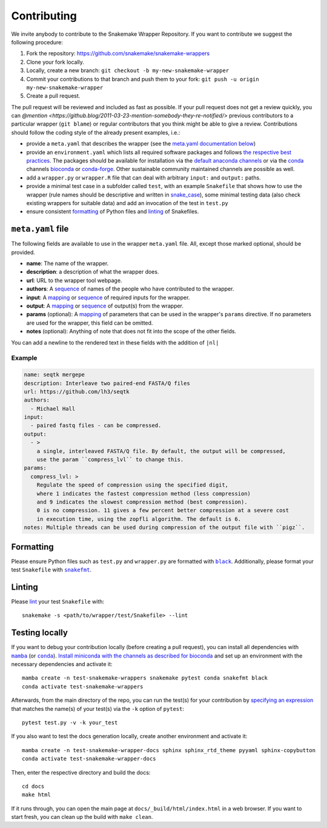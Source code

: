 .. _contributing:

Contributing
============

We invite anybody to contribute to the Snakemake Wrapper Repository.
If you want to contribute we suggest the following procedure:

#. Fork the repository: https://github.com/snakemake/snakemake-wrappers
#. Clone your fork locally.
#. Locally, create a new branch: ``git checkout -b my-new-snakemake-wrapper``
#. Commit your contributions to that branch and push them to your fork: ``git push -u origin my-new-snakemake-wrapper``
#. Create a pull request.

The pull request will be reviewed and included as fast as possible.
If your pull request does not get a review quickly, you can `@mention <https://github.blog/2011-03-23-mention-somebody-they-re-notified/>` previous contributors to a particular wrapper (``git blame``) or regular contributors that you think might be able to give a review.
Contributions should follow the coding style of the already present examples, i.e.:

* provide a ``meta.yaml`` that describes the wrapper (see the `meta.yaml documentation below <meta>`_)
* provide an ``environment.yaml`` which lists all required software packages and follows
  `the respective best practices <https://stackoverflow.com/a/64594513/2352071>`_. The
  packages should be available for installation via the
  `default anaconda channels <https://anaconda.org/anaconda>`_ or via the
  `conda`_ channels
  `bioconda <https://bioconda.github.io/recipes.html>`_ or
  `conda-forge <https://conda-forge.org/feedstocks/>`_.
  Other sustainable community maintained channels are possible as well.
* add a ``wrapper.py`` or ``wrapper.R`` file that can deal with arbitrary ``input:`` and ``output:`` paths.
* provide a minimal test case in a subfolder called ``test``, with an example
  ``Snakefile`` that shows how to use the wrapper (rule names should be descriptive and written in `snake_case <https://en.wikipedia.org/wiki/Snake_case>`_), some minimal testing data
  (also check existing wrappers for suitable data) and add an invocation of the
  test in ``test.py``
* ensure consistent `formatting`_ of Python files and `linting`_ of Snakefiles.

.. _meta:

``meta.yaml`` file
-------------------

The following fields are available to use in the wrapper ``meta.yaml`` file. All, except
those marked optional, should be provided.

* **name**: The name of the wrapper.
* **description**: a description of what the wrapper does.
* **url**: URL to the wrapper tool webpage.
* **authors**: A `sequence`_ of names of the people who have contributed to the wrapper.
* **input**: A `mapping`_ or `sequence`_ of required inputs for the wrapper.
* **output**: A `mapping`_ or `sequence`_ of output(s) from the wrapper.
* **params** (optional): A `mapping`_ of parameters that can be used in the wrapper's ``params`` directive. If no parameters are used for the wrapper, this field can be omitted.
* **notes** (optional): Anything of note that does not fit into the scope of the other fields.

You can add a newline to the rendered text in these fields with the addition of ``|nl|``

Example
^^^^^^^

.. code-block:: yaml

    name: seqtk mergepe
    description: Interleave two paired-end FASTA/Q files
    url: https://github.com/lh3/seqtk
    authors:
      - Michael Hall
    input:
      - paired fastq files - can be compressed.
    output:
      - >
        a single, interleaved FASTA/Q file. By default, the output will be compressed,
        use the param ``compress_lvl`` to change this.
    params:
      compress_lvl: >
        Regulate the speed of compression using the specified digit,
        where 1 indicates the fastest compression method (less compression)
        and 9 indicates the slowest compression method (best compression).
        0 is no compression. 11 gives a few percent better compression at a severe cost
        in execution time, using the zopfli algorithm. The default is 6.
    notes: Multiple threads can be used during compression of the output file with ``pigz``.



.. _sequence: https://yaml.org/spec/1.2/spec.html#id2759963
.. _mapping: https://yaml.org/spec/1.2/spec.html#id2759963

.. _formatting:

Formatting
----------

Please ensure Python files such as ``test.py`` and ``wrapper.py`` are formatted with
|black|_. Additionally, please format your test ``Snakefile`` with |snakefmt|_.

.. |black| replace:: ``black``
.. _black: https://github.com/psf/black
.. |snakefmt| replace:: ``snakefmt``
.. _snakefmt: https://github.com/snakemake/snakefmt

.. _linting:

Linting
-------

Please `lint`_ your test ``Snakefile`` with::

    snakemake -s <path/to/wrapper/test/Snakefile> --lint

.. _lint: https://snakemake.readthedocs.io/en/stable/snakefiles/writing_snakefiles.html#best-practices

Testing locally
---------------

If you want to debug your contribution locally (before creating a pull request), you
can install all dependencies with |mamba|_ (or |conda|_). `Install miniconda with the
channels as described for bioconda <https://bioconda.github.io/#using-bioconda>`_ and
set up an environment with the necessary dependencies and activate it::

  mamba create -n test-snakemake-wrappers snakemake pytest conda snakefmt black
  conda activate test-snakemake-wrappers

Afterwards, from the main directory of the repo, you can run the test(s) for your
contribution by `specifying an expression <https://docs.pytest.org/en/stable/usage.html#specifying-tests-selecting-tests>`_
that matches the name(s) of your test(s) via the ``-k`` option of ``pytest``::

  pytest test.py -v -k your_test


If you also want to test the docs generation locally, create another environment
and activate it::

  mamba create -n test-snakemake-wrapper-docs sphinx sphinx_rtd_theme pyyaml sphinx-copybutton
  conda activate test-snakemake-wrapper-docs

Then, enter the respective directory and build the docs::

  cd docs
  make html

If it runs through, you can open the main page at ``docs/_build/html/index.html``
in a web browser. If you want to start fresh, you can clean up the build
with ``make clean``.


.. |mamba| replace:: ``mamba``
.. _mamba: https://github.com/mamba-org/mamba
.. |conda| replace:: ``conda``
.. _conda: https://conda.io
